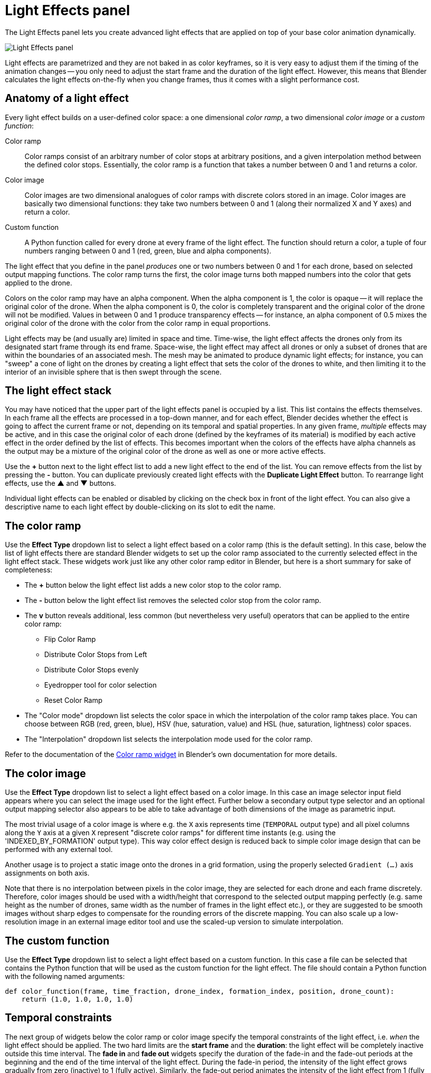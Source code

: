 = Light Effects panel
:imagesdir: ../../../assets/images
:experimental:

The Light Effects panel lets you create advanced light effects that are applied on top of your base color animation dynamically.

image::panels/light_effects/light_effects.jpg[Light Effects panel]

Light effects are parametrized and they are not baked in as color keyframes, so it is very easy to adjust them if the timing of the animation changes -- you only need to adjust the start frame and the duration of the light effect. However, this means that Blender calculates the light effects on-the-fly when you change frames, thus it comes with a slight performance cost.

== Anatomy of a light effect

Every light effect builds on a user-defined color space: a one dimensional _color ramp_, a two dimensional _color image_ or a _custom function_:

Color ramp:: Color ramps consist of an arbitrary number of color stops at arbitrary positions, and a given interpolation method between the defined color stops. Essentially, the color ramp is a function that takes a number between 0 and 1 and returns a color.

Color image:: Color images are two dimensional analogues of color ramps with discrete colors stored in an image. Color images are basically two dimensional functions: they take two numbers between 0 and 1 (along their normalized X and Y axes) and return a color.

Custom function:: A Python function called for every drone at every frame of the light effect. The function should return a color, a tuple of four numbers ranging between 0 and 1 (red, green, blue and alpha components).

The light effect that you define in the panel _produces_ one or two numbers between 0 and 1 for each drone, based on selected output mapping functions. The color ramp turns the first, the color image turns both mapped numbers into the color that gets applied to the drone.

Colors on the color ramp may have an alpha component. When the alpha component is 1, the color is opaque -- it will replace the original color of the drone. When the alpha component is 0, the color is completely transparent and the original color of the drone will not be modified. Values in between 0 and 1 produce transparency effects -- for instance, an alpha component of 0.5 mixes the original color of the drone with the color from the color ramp in equal proportions.

Light effects may be (and usually are) limited in space and time. Time-wise, the light effect affects the drones only from its designated start frame through its end frame. Space-wise, the light effect may affect all drones or only a subset of drones that are within the boundaries of an associated mesh. The mesh may be animated to produce dynamic light effects; for instance, you can "sweep" a cone of light on the drones by creating a light effect that sets the color of the drones to white, and then limiting it to the interior of an invisible sphere that is then swept through the scene.

== The light effect stack

You may have noticed that the upper part of the light effects panel is occupied by a list. This list contains the effects themselves. In each frame all the effects are processed in a top-down manner, and for each effect, Blender decides whether the effect is going to affect the current frame or not, depending on its temporal and spatial properties. In any given frame, _multiple_ effects may be active, and in this case the original color of each drone (defined by the keyframes of its material) is modified by each active effect in the order defined by the list of effects. This becomes important when the colors of the effects have alpha channels as the output may be a mixture of the original color of the drone as well as one or more active effects.

Use the btn:[+] button next to the light effect list to add a new light effect to the end of the list. You can remove effects from the list by pressing the btn:[-] button. You can duplicate previously created light effects with the btn:[Duplicate Light Effect] button.
To rearrange light effects, use the btn:[▲] and btn:[▼] buttons.

Individual light effects can be enabled or disabled by clicking on the check box in front of the light effect. You can also give a descriptive name to each light effect by double-clicking on its slot to edit the name.

== The color ramp

Use the btn:[Effect Type] dropdown list to select a light effect based on a color ramp (this is the default setting). In this case, below the list of light effects there are standard Blender widgets to set up the color ramp associated to the currently selected effect in the light effect stack. These widgets work just like any other color ramp editor in Blender, but here is a short summary for sake of completeness:

* The btn:[+] button below the light effect list adds a new color stop to the color ramp.
* The btn:[-] button below the light effect list removes the selected color stop from the color ramp.
* The btn:[v] button reveals additional, less common (but nevertheless very useful) operators that can be applied to the entire color ramp:
** Flip Color Ramp
** Distribute Color Stops from Left
** Distribute Color Stops evenly
** Eyedropper tool for color selection
** Reset Color Ramp
* The "Color mode" dropdown list selects the color space in which the interpolation of the color ramp takes place. You can choose between RGB (red, green, blue), HSV (hue, saturation, value) and HSL (hue, saturation, lightness) color spaces.
* The "Interpolation" dropdown list selects the interpolation mode used for the color ramp.

Refer to the documentation of the https://docs.blender.org/manual/en/latest/interface/controls/templates/color_ramp.html[Color ramp widget] in Blender's own documentation for more details.

== The color image

Use the btn:[Effect Type] dropdown list to select a light effect based on a color image. In this case an image selector input field appears where you can select the image used for the light effect. Further below a secondary output type selector and an optional output mapping selector also appears to be able to take advantage of both dimensions of the image as parametric input.

The most trivial usage of a color image is where e.g. the `X` axis represents time (`TEMPORAL` output type) and all pixel columns along the `Y` axis at a given `X` represent "discrete color ramps" for different time instants (e.g. using the 'INDEXED_BY_FORMATION' output type). This way color effect design is reduced back to simple color image design that can be performed with any external tool.

Another usage is to project a static image onto the drones in a grid formation, using the properly selected `Gradient (...)` axis assignments on both axis.

Note that there is no interpolation between pixels in the color image, they are selected for each drone and each frame discretely. Therefore, color images should be used with a width/height that correspond to the selected output mapping perfectly (e.g. same height as the number of drones, same width as the number of frames in the light effect etc.), or they are suggested to be smooth images without sharp edges to compensate for the rounding errors of the discrete mapping. You can also scale up a low-resolution image in an external image editor tool and use the scaled-up version to simulate interpolation.

== The custom function

Use the btn:[Effect Type] dropdown list to select a light effect based on a custom function. In this case a file can be selected that contains the Python function that will be used as the custom function for the light effect. The file should contain a Python function with the following named arguments:

```python
def color_function(frame, time_fraction, drone_index, formation_index, position, drone_count):
    return (1.0, 1.0, 1.0, 1.0)
```

== Temporal constraints

The next group of widgets below the color ramp or color image specify the temporal constraints of the light effect, i.e. _when_ the light effect should be applied. The two hard limits are the *start frame* and the *duration*: the light effect will be completely inactive outside this time interval. The *fade in* and *fade out*
widgets specify the duration of the fade-in and the fade-out periods at the
beginning and the end of the time interval of the light effect. During the
fade-in period, the intensity of the light effect grows gradually from zero
(inactive) to 1 (fully active). Similarly, the fade-out period animates the
intensity of the light effect from 1 (fully active) to 0 (inactive). You can
turn both of these off by setting their duration to zero.

== Spatial constraints

Light effects may also be limited in space such that it affects only a subset of
the drones. This is achieved by selecting a mesh in the *Mesh* picker widget and
then setting the *Target* dropdown to one of the following options
(instead of "All drones", which does not create a spatial constraint):

Inside the mesh:: Blender will test in each frame which drones are inside the
selected mesh, and the effect will be applied only to those that are inisde.
Note that containment checks are a relatively expensive operation, especially
for complex meshes.

Front side of plane:: This setting is suitable if your mesh is a plane. Imagine
that the plane is infinite and it separates the space into a "front" and a "back"
half. Blender will select those drones that are in the "front" half of the 3D
space. If your mesh is _not_ a plane, Blender will pick the _first_ face of the
mesh and extend that into infinity. This test is computationally less expensive
than a full containment test, so for simple cases you should use this instead of
the more expensive containment test that you can achieve with the *Inside the mesh*
option.

== Output modes

The *Output X* and *Output Y* dropdowns determine how the color of a drone is picked from the color ramp or color image. Recall that each light effect essentially produces one or two numbers between 0 and 1 for each drone, and then passes this number through the color ramp or color image to calculate the final color that the effect will apply on the drone. The output dropdowns provide options for picking this number:

image::panels/light_effects/output.jpg[Output]

First color of color ramp:: The first color of the color ramp will be used by all drones during the whole light effect; in other words, each drone picks 0, which represents the start of the color ramp.

Last color of color ramp:: The last color of the color ramp will be used by all drones during the whole light effect; in other words, each drone picks 1, which represents the end of the color ramp.

Indexed by drones:: All the drones are sorted according to the order they appear in the `Drones` collection, and they are then distributed evenly along the color ramp or color image. For instance, if you have five drones, the first drone gets 0 (the left edge of the ramp), the second drone gets 0.25 (25% between the left and the right edge of the ramp), the third drone gets 0.5 (50% between the left and the right edge) and so on.

Indexed by formation:: All the drones are sorted according to the order they get mapped to the formation of a given frame, in the order markers appear in the corresponding subcollection in the `Formations` collection.

Gradient (XYZ, XZY, ...):: Drones are sorted according to their coordinates along the X, Y and Z axes (in this order), and they are then distribued evenly along the color ramp. This option has six variants with different axis order.

Temporal:: All drones will cycle through the color ramp simultaneously throughout the total duration of the light effect, starting from the left and ending at the right edge.

Distance from mesh:: The single static color picked for each drone will be calculated by mapping the normalized distances between the drones and the selected mesh (see the *Mesh* widget) to the color ramp (i.e. the closest drone to the mesh will pick the leftmost color in the ramp, the farthest will pick the rightmost color, all the rest will get a value in between, distributed evenly along the color ramp).

Custom expression:: A Python function which returns a number between 0 and 1. The function is called for each drone and each frame of the light effect.
EXAMPLE:
```python
def odd_even(frame, time_fraction, drone_index, formation_index, position, drone_count):
    return drone_index % 2
```

== Mapping

Some output mode types (such as *Distance from mesh* and *Gradient-based* types) support two mapping modes between the drones and the color ramp:

Ordered:: In ordered mode, drones are sorted first based on their coordinates or distances, and then they are distributed evenly along the color ramp or image.

Proportional:: In proportional mode, the drones are distributed along the color ramp or image in a way that their distances on the color space are proportional to their distances or coordinates in the scene itself.

== Influence

The *Influence* parameter sets the overall transparency of the light effect. 1 means that the light effect completely overwrites the base color animation, 0 means no effect at all.

TIP: The influence parameter can be animated with keyframes, which is a simple way to create flashes, for example.

== Randomness

The *Randomness* parameter can be used to add a bit of randomness to the numbers picked by the drones according to the *Output* dropdowns. Each drone is associated with a unique random number between -0.5 and 0.5, this number is multiplied by the randomness parameter, wrapping around the edges of the color ramp or image as needed, and the result is _added_ to the number that was calculated based on the setting of the *Output* dropdowns. This final number is then used to pick the color of the drone from the color ramp or image. Note that the default value of the randomness parameter is zero, which means that the value derived from the *Output* settings is used as is.

